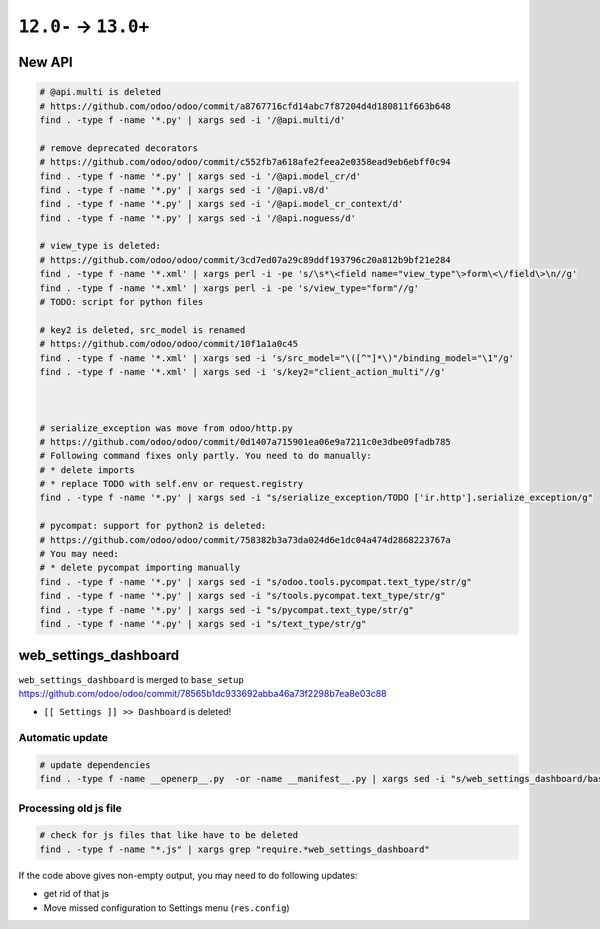 =======================
 ``12.0-`` → ``13.0+``
=======================

New API
=======

.. code-block:: sh

    # @api.multi is deleted
    # https://github.com/odoo/odoo/commit/a8767716cfd14abc7f87204d4d180811f663b648
    find . -type f -name '*.py' | xargs sed -i '/@api.multi/d'
    
    # remove deprecated decorators
    # https://github.com/odoo/odoo/commit/c552fb7a618afe2feea2e0358ead9eb6ebff0c94
    find . -type f -name '*.py' | xargs sed -i '/@api.model_cr/d'
    find . -type f -name '*.py' | xargs sed -i '/@api.v8/d'
    find . -type f -name '*.py' | xargs sed -i '/@api.model_cr_context/d'
    find . -type f -name '*.py' | xargs sed -i '/@api.noguess/d'
    
    # view_type is deleted:
    # https://github.com/odoo/odoo/commit/3cd7ed07a29c89ddf193796c20a812b9bf21e284
    find . -type f -name '*.xml' | xargs perl -i -pe 's/\s*\<field name="view_type"\>form\<\/field\>\n//g'
    find . -type f -name '*.xml' | xargs perl -i -pe 's/view_type="form"//g'
    # TODO: script for python files
    
    # key2 is deleted, src_model is renamed
    # https://github.com/odoo/odoo/commit/10f1a1a0c45
    find . -type f -name '*.xml' | xargs sed -i 's/src_model="\([^"]*\)"/binding_model="\1"/g'
    find . -type f -name '*.xml' | xargs sed -i 's/key2="client_action_multi"//g'
    
    
    
    # serialize_exception was move from odoo/http.py
    # https://github.com/odoo/odoo/commit/0d1407a715901ea06e9a7211c0e3dbe09fadb785
    # Following command fixes only partly. You need to do manually:
    # * delete imports
    # * replace TODO with self.env or request.registry
    find . -type f -name '*.py' | xargs sed -i "s/serialize_exception/TODO ['ir.http'].serialize_exception/g"
    
    # pycompat: support for python2 is deleted:
    # https://github.com/odoo/odoo/commit/758382b3a73da024d6e1dc04a474d2868223767a
    # You may need:
    # * delete pycompat importing manually
    find . -type f -name '*.py' | xargs sed -i "s/odoo.tools.pycompat.text_type/str/g"
    find . -type f -name '*.py' | xargs sed -i "s/tools.pycompat.text_type/str/g"
    find . -type f -name '*.py' | xargs sed -i "s/pycompat.text_type/str/g"
    find . -type f -name '*.py' | xargs sed -i "s/text_type/str/g"


web_settings_dashboard
======================

``web_settings_dashboard`` is merged to ``base_setup`` https://github.com/odoo/odoo/commit/78565b1dc933692abba46a73f2298b7ea8e03c88

* ``[[ Settings ]] >> Dashboard`` is deleted!

Automatic update
----------------

.. code-block:: sh

    # update dependencies
    find . -type f -name __openerp__.py  -or -name __manifest__.py | xargs sed -i "s/web_settings_dashboard/base_setup/"

Processing old js file
----------------------

.. code-block:: sh

    # check for js files that like have to be deleted
    find . -type f -name "*.js" | xargs grep "require.*web_settings_dashboard"

If the code above gives non-empty output, you may need to do following updates:

* get rid of that js
* Move missed configuration to Settings menu (``res.config``)
